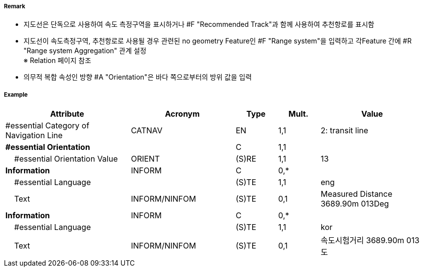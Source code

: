 // tag::NavigationLine[]
===== Remark

- 지도선은 단독으로 사용하여 속도 측정구역을 표시하거나 #F "Recommended Track"과 함께 사용하여 추천항로를 표시함
- 지도선이 속도측정구역, 추천항로로 사용될 경우 관련된 no geometry Feature인 #F "Range system"을 입력하고 각Feature 간에 #R "Range system Aggregation" 관계 설정 +
   ※ Relation 페이지 참조
- 의무적 복합 속성인 방향 #A "Orientation"은 바다 쪽으로부터의 방위 값을 입력

////
[cols="1,1" , frame=none, grid=none]
|===
a| image:../../../images/NavigationLine/NavigationLine_image-1.png[width=300]
a| image:../../../images/NavigationLine/NavigationLine_image-2.png[width=300]

2+a|
[cols="1,1,1,1,1", options="header"]
!===
!그림번호!종류!항로선!추천항로!항행표지
!1!지도선 위의 추천항로!3!True!최소 2
!2!일직선 표지 위의 피험선!1!없음!최소 2
!3!일직선 표지 위의 중시선!2!없음!최소 2
!4!방위 위의 추천항로!3!True!1
!5!방위 위의 피험선!1!없음!1
!6!방위 위의 중시선!2!없음!1
!7!고정물표에 기반하지 않은 추천항로!없음!False!없음
!===
|===
////

===== Example
[cols="30,25,10,10,25", options="header"]
|===
|Attribute |Acronym |Type |Mult. |Value

|#essential Category of Navigation Line|CATNAV|EN|1,1| 2: transit line
|**#essential Orientation**||C|1,1| 
|    #essential Orientation Value|ORIENT|(S)RE|1,1| 13 
|**Information**|INFORM|C|0,*| 
|    #essential Language||(S)TE|1,1| eng
|    Text|INFORM/NINFOM|(S)TE|0,1| Measured Distance 3689.90m 013Deg
|**Information**|INFORM|C|0,*| 
|    #essential Language||(S)TE|1,1| kor
|    Text|INFORM/NINFOM|(S)TE|0,1| 속도시험거리 3689.90m 013도
|===

// end::NavigationLine[]
